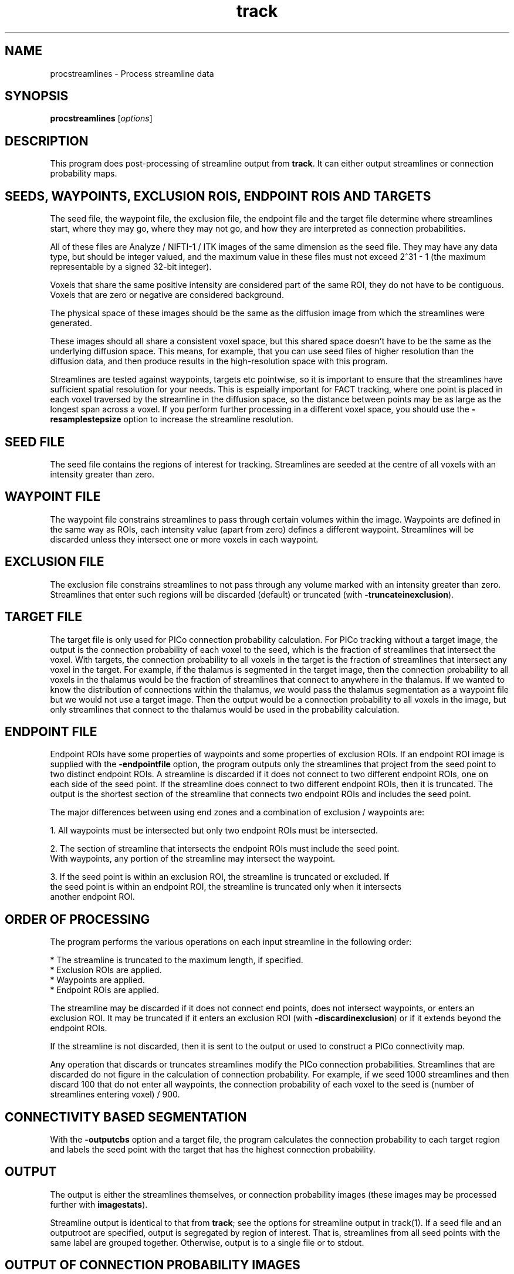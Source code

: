 .\" $Id$

.TH track 1

.SH NAME
procstreamlines \- Process streamline data

.SH SYNOPSIS
.B procstreamlines 
[\fIoptions\fR]

.SH DESCRIPTION

This program does post-processing of streamline output from \fBtrack\fR. It can either
output streamlines or connection probability maps.

.SH SEEDS, WAYPOINTS, EXCLUSION ROIS, ENDPOINT ROIS AND TARGETS

The seed file, the waypoint file, the exclusion file, the endpoint file and the target
file determine where streamlines start, where they may go, where they may not go, and how
they are interpreted as connection probabilities.

All of these files are Analyze / NIFTI-1 / ITK images of the same dimension as the seed
file. They may have any data type, but should be integer valued, and the maximum value in
these files must not exceed 2^31 - 1 (the maximum representable by a signed 32-bit
integer).

Voxels that share the same positive intensity are considered part of the same ROI, they
do not have to be contiguous. Voxels that are zero or negative are considered background.

The physical space of these images should be the same as the diffusion image from which
the streamlines were generated.

These images should all share a consistent voxel space, but this shared space doesn't
have to be the same as the underlying diffusion space. This means, for example, that you
can use seed files of higher resolution than the diffusion data, and then produce results
in the high-resolution space with this program.

Streamlines are tested against waypoints, targets etc pointwise, so it is important to
ensure that the streamlines have sufficient spatial resolution for your needs. This is
espeially important for FACT tracking, where one point is placed in each voxel traversed
by the streamline in the diffusion space, so the distance between points may be as large
as the longest span across a voxel. If you perform further processing in a different
voxel space, you should use the \fB-resamplestepsize\fR option to increase the streamline
resolution.

.SH SEED FILE

The seed file contains the regions of interest for tracking. Streamlines are seeded at
the centre of all voxels with an intensity greater than zero.

.SH WAYPOINT FILE

The waypoint file constrains streamlines to pass through certain volumes within the
image. Waypoints are defined in the same way as ROIs, each intensity value (apart from
zero) defines a different waypoint. Streamlines will be discarded unless they intersect
one or more voxels in each waypoint.

.SH EXCLUSION FILE

The exclusion file constrains streamlines to not pass through any volume marked with an
intensity greater than zero. Streamlines that enter such regions will be discarded
(default) or truncated (with \fB-truncateinexclusion\fR).

.SH TARGET FILE

The target file is only used for PICo connection probability calculation. For PICo
tracking without a target image, the output is the connection probability of each voxel
to the seed, which is the fraction of streamlines that intersect the voxel. With targets,
the connection probability to all voxels in the target is the fraction of streamlines
that intersect any voxel in the target. For example, if the thalamus is segmented in the
target image, then the connection probability to all voxels in the thalamus would be the
fraction of streamlines that connect to anywhere in the thalamus. If we wanted to know
the distribution of connections within the thalamus, we would pass the thalamus
segmentation as a waypoint file but we would not use a target image. Then the output
would be a connection probability to all voxels in the image, but only streamlines that
connect to the thalamus would be used in the probability calculation.

.SH ENDPOINT FILE

Endpoint ROIs have some properties of waypoints and some properties of exclusion ROIs. If
an endpoint ROI image is supplied with the \fB-endpointfile\fR option, the program
outputs only the streamlines that project from the seed point to two distinct endpoint
ROIs. A streamline is discarded if it does not connect to two different endpoint ROIs,
one on each side of the seed point. If the streamline does connect to two different
endpoint ROIs, then it is truncated. The output is the shortest section of the streamline
that connects two endpoint ROIs and includes the seed point.

The major differences between using end zones and a combination of exclusion / waypoints
are:

  1. All waypoints must be intersected but only two endpoint ROIs must be intersected. 

  2. The section of streamline that intersects the endpoint ROIs must include the seed point. 
     With waypoints, any portion of the streamline may intersect the waypoint. 

  3. If the seed point is within an exclusion ROI, the streamline is truncated or excluded. If
     the seed point is within an endpoint ROI, the streamline is truncated only when it intersects
     another endpoint ROI.

.SH ORDER OF PROCESSING

The program performs the various operations on each input streamline in the following
order:

 * The streamline is truncated to the maximum length, if specified.
 * Exclusion ROIs are applied.
 * Waypoints are applied.
 * Endpoint ROIs are applied.

The streamline may be discarded if it does not connect end points, does not intersect
waypoints, or enters an exclusion ROI. It may be truncated if it enters an exclusion ROI
(with \fB-discardinexclusion\fR) or if it extends beyond the endpoint ROIs.

If the streamline is not discarded, then it is sent to the output or used to construct a
PICo connectivity map.

Any operation that discards or truncates streamlines modify the PICo connection
probabilities. Streamlines that are discarded do not figure in the calculation of
connection probability. For example, if we seed 1000 streamlines and then discard 100
that do not enter all waypoints, the connection probability of each voxel to the seed is
(number of streamlines entering voxel) / 900.

.SH CONNECTIVITY BASED SEGMENTATION

With the \fB\-outputcbs\fR option and a target file, the program calculates the
connection probability to each target region and labels the seed point with the target
that has the highest connection probability.

.SH OUTPUT

The output is either the streamlines themselves, or connection probability images (these
images may be processed further with \fBimagestats\fR).

Streamline output is identical to that from \fBtrack\fR; see the options for streamline
output in track(1). If a seed file and an outputroot are specified, output is segregated
by region of interest. That is, streamlines from all seed points with the same label are
grouped together. Otherwise, output is to a single file or to stdout.

.SH OUTPUT OF CONNECTION PROBABILITY IMAGES

With the option \fB\-outputcp\fR or \fB\-outputsc\fR and without target regions, the
output is (using bash syntax):

   ${outputRoot}${region}_${seed point}_${pd}.{ext}

Where the region is the numerical index of the ROI in the seed file, the seed points are
numbered from 1 in the order in which they are processed by \fBtrack\fR, and the pd is
the principal direction that the streamlines follow at the seed point. If there are P
principal directions at each seed point, then a separate image is generated for pd 1
through P.

If \fB\-outputsc\fR is specified, then the output contains raw streamline counts, ie the
number of streamlines that enter each voxel. If \fB\-outputcp\fR is specified, the
streamline counts are normalized by the total number of streamlines. The data type of the
images is 32-bit int.

.SH OUTPUT OF TARGET CONNECTION PROBABILITY IMAGES

With a target image, output is

   ${outputRoot}_${region}_${seed point}_${pd}_0.{ext}

Either \fB\-outputcp\fR or \fB\-outputsc\fR may be specified with the target file. The
default is \fB\-outputsc\fR, which means results are not normalized by the total number
of streamlines used to compose the image (which may vary from seed to seed due to
filtering by waypoints etc).

.SH OUTPUT OF CONNECTIVITY BASED SEGMENTATION

There is one output per seed ROI, rather than one per seed. Each seed point is labeled
according to the target most likely to connect to the seed. If any seed point contains
multiple principal directions, then one set of output is generated for each principal
direction.

The image

   ${outputRoot}_labels_${region}_${pd}.{ext}

With the \fB\-outputcp\fR option, the program also outputs

   ${outputRoot}_labelcp_${region}_${pd}.{ext}

which contains the seed region labelled with the connection probabilities to the target
region that the seed point is labelled with in the labels image. If \fB\-outputcp\fR is
not specified, or \fB\-outputsc\fR is specified, then the program outputs

   ${outputRoot}_labelsc_${region}_${pd}.{ext}

.SH OUTPUT OF ANATOMICAL CONNECTIVITY MAPS

The \fB-outputacm\fR option may be used to create an "anatomical connectivity map" (ACM)
(Embleton et al, Proc ISMRM 2007, 1548). To build an ACM, seed tractography at every
voxel in brain gray / white matter, then run \fBprocstreamlines\fR with this option.

The \fB-outputacm\fR option may be used with any ROI. It combines all streamlines in the
input into a single connection probability image. The output is an image where each voxel
contains the number of streamlines that enter the voxel. If \fB-outputcp\fR is also
specified, the values are divided by the total number of streamlines in the input. This
output format is similar to that produced by FSL's probtrack.

Because the ACM combines all streamlines into a single image, it is not necessary to
specify the seed points or the number of iterations, and it is fine to process the input
streamlines multiple times by calling \fBprocstreamlines\fR with different options.

If a target file is specified, the ACM is constructed as a target probability image,
similar to the seed-based version, except that all streamines in the input are combined
into a single image.

.SH EXAMPLES

Track all fibres from an ROI drawn by hand on the mid-sagittal plane. The ROI contains
corpus callosum fibres at the mid-sagittal plane.

  track -inputmodel pico -outputroot cc_ -seedfile ccROI.nii.gz -iterations 5000 -interpolate < brain.bingham.Bdouble

This produces the output

  cc_1.Bfloat

We can then process these images to produce connection probability images for each seed
point:

  procstreamlines -outputroot cc_cp_ -seedfile ccROI.mii.gz -iterations 5000 -outputcp < cc_1.Bfloat

This produces connection probability maps for each seed point.

Streamline-to-streamline processing requires the fewest options.

procstreamlines -waypointfile waypoints -outputroot cc_waypoints_ < cc_1.Bfloat

.SH PROCESSING MULTIPLE ROIS

By default, \fBprocstreamlines\fR expects all ROIs in the seed file to be processed at
once. Individual regions may be processed by specifying the \fB\-regionindex\fR option.
For example:

As in the example in track(1), let subA2ROI.img contain two ROIs, the first defined by
voxels with intensity 1, the second by voxels with intensity 2.

track -inputmodel dt -seedfile subA2ROI -outputroot A_oneDT_ < A.picopdfs.Bdouble

We can process both ROIs together:

cat A_oneDT_1.Bfloat A_oneDT_2.Bfloat | procstreamlines -outputroot A_twoROI_
-outputtracts -waypointfile subA2ROI

or separately:

cat A_oneDT_1.Bfloat | procstreamlines -outputroot A_twoROI_ -outputtracts -waypointfile
subA2ROI -regionindex 1

cat A_oneDT_2.Bfloat | procstreamlines -outputroot A_twoROI_ -outputtracts -waypointfile
subA2ROI -regionindex 2

.SH OPTIONS

The following list details the options pertaining to the input data, the tractography
parameters, the output, and the PICo parameters.

.SH DATA OPTIONS

.TP
.B \-inputmodel\fR <\fImodel\fR>
One of the following:

  \fIraw\fR - raw streamline data (default).
  \fIvoxels\fR - voxel lists.

.TP
.B \-datadims\fR <\fIx\fR> <\fIy\fR> <\fIz\fR>
The x, y, and z dimension of the data, in voxels. Not required if a seed, exclusion,
waypoint or target file is given.

.TP
.B \-voxeldims\fR <\fIx\fR> <\fIy\fR> <\fIz\fR>
The x, y, and z dimension of each voxel, in millimetres. Not required if a seed,
exclusion, waypoint or target file is given.

.TP
.B \-mintractpoints\fR <\fIminpoints\fR>

Streamlines that consist of fewer than \fIminpoints\fR will be discarded.

.TP
.B \-mintractlength\fR <\fIminlength\fR>

Streamlines are discarded if their length is less than \fIminlength\fR mm.

.TP
.B \-maxtractpoints\fR <\fImaxpoints\fR>

Streamlines that consist of more than \fImaxpoints\fR will be truncated to \fImaxpoint\fR
in length. Specifying this option will automatically disable resampling of tracts.

.TP
.B \-maxtractlength\fR <\fImaxlength\fR>

Streamlines longer than \fImaxlength\fR mm will be truncated. This calculation is done
before resampling, so the truncation is accurate to the original resolution of the tract.

.SH SEED OPTIONS

.TP
.B \-seedfile\fR <\fIfile.[hdr | nii | mha | mhd]\fR>
Image containing seed points. If an output root is specified, the output  is grouped
according to the intensity of the seed in this image.

.TP
.B \-regionindex \fR <\fIindex\fR>
Process the specified region in the seed file. This index refers to a particular label
intensity in the seed file.

.SH OTHER OPTIONS

.TP
.B \-iterations
Number of streamlines generated for each seed. Not required when outputting streamlines,
but needed to create PICo images. The default is 1 if the output is streamlines, and 5000
if the output is connection probability images.

.TP
.B \-targetfile\fR <\fIfile\fR>
Image containing target volumes. Targets are defined as regions of the image with the
same intensity. If this option is given, the PICo maps will only localise connection
probability to the volumes bounded by the targets. The connection probability to a target
from a seed is the fraction of streamlines that pass anywhere within the target volume.

.TP
.B \-allowmultitargets\fR
Allows streamlines to connect to multiple target volumes. By default, the program only
counts the first entry to a target volume.

.TP
.B \-waypointfile\fR <\fIfile.[hdr | nii | mha | mhd]\fR>
Image containing waypoints. Waypoints are defined as regions of the image with the same
intensity, where 0 is background and any value > 0 is a waypoint. Streamlines are
discarded if they do not pass through at least one voxel of each waypoint volume.

.TP
.B \-truncateloops\fR
This option allows streamlines to enter a waypoint exactly once. After the streamline
leaves the waypoint, it is truncated upon a second entry to the waypoint. For the
purposes of this operation, the streamline is divided into two segments at the seed
point. Each segment is allowed to enter each waypoint once and the segment is truncated
at a second entry.

.TP
.B \-discardloops\fR
This option allows streamlines to enter a waypoint exactly once. After the streamline
leaves the waypoint, the entire streamline is discarded upon a second entry to the
waypoint. For the purposes of this operation, the streamline is divided into two segments
at the seed point. Each segment is allowed to enter each waypoint once and the entire
streamline is discarded if either segment enters a waypoint twice.

.TP
.B \-exclusionfile\fR <\fIfile.[hdr | nii | mha | mhd]\fR>
Image containing exclusion ROIs. By default, exclusion ROIs are  treated as
anti-waypoints - streamlines that enter any exclusion ROI are discarded. if the
\fB-truncateinexclusion\fR option is given, streamlines are truncated upon entry to an
exclusion ROI, but not discarded.

.TP
.B \-truncateinexclusion\fR
Retain segments of a streamline before entry to an exclusion ROI. If this is not
specified, streamlines that enter an exclusion ROI are discarded.

.TP
.B \-endpointfile\fR <\fIfile.[hdr | nii | mha | mhd]\fR>
Image containing endpoint ROIs. Endpoint ROIs are defined as regions of the image with
the same intensity, where 0 is background and any value > 0 is an endpoint ROI.
Streamlines are discarded if they do not connect two different endpoint ROIs.

.TP
.B \-resamplestepsize\fR <\fIsize\fR>
Each point on a streamline is tested for entry into target, exclusion or waypoint
volumes. If the length between points on a tract is not much smaller than the voxel
length, then streamlines may pass through part of a voxel without being counted. If this
option is not present, no resampling is done by default.

.SH OUTPUT OPTIONS

.TP
.B \-gzip
Compress output using the gzip algorithm.

.TP
.B \-outputtracts\fR 

Output streamlines in raw binary format.

.TP
.B \-outputcp\fR
Output the connection probability map for each seed. If targets are specified, then the
image values in each target voxel are the fraction of streamlines that connect to that
target. Without targets, the image is the fraction of streamlines that connect to each
voxel.

.TP
.B \-outputsc\fR
Output the connection probability map for each seed. The output is the same as with
\fB-outputcp\fR except that the values are not normalized, so the image contains the raw
streamline counts.

.TP
.B \-outputacm\fR
Combine all tracts in the input into a single connection probability map.  Outputs a
single image where each voxel contains the number of streamlines that enter the voxel. If
\fB-outputcp\fR is also specified, the values are divided by the total number of
streamlines in the input.

.TP
.B \-outputcbs \fR
Perform connectivity based segmentation. This option produces outputs. The first is

 an image where each seed point in the ROI is labelled with the value of the target 
to which the seed is most likely to connect. The second is an image where each seed 
point is labelled with the streamline count (default) or connection probability (if
\fB-outputcp\fR is also specified) to the labelled target. A target file is required for
this option.

.TP
.B \-outputroot\fR <\fIstring\fR>
Prepended onto all output file names. If the output is streamlines, then using this 
option tells the program to separate streamlines by ROI. See track(1).

.TP
.B \-outputdatatype\fR <\fItype\fR>
Sets the data type of images (default float). Tracts are always output as float.
Acceptable values vary by image format, but you should be safe with "short", "float",
"int", "double".

.SH "AUTHORS"
Philip Cook <camino@cs.ucl.ac.uk>

.SH "SEE ALSO"
track(1), imagestats(1), vtkstreamlines(1)

.SH BUGS

Although input and output of tracts is done in physical space, tracts are converted
internally into voxel space for processing. This can introduce small deltas in the tract
geometry. These precision errors are small but they might upset algorithms that look for
exact pointwise correspondences.


Note that you cannot filter streamlines and output to the same file with a command like

  cat streamlines.Bfloat | procstreamlines [args] > streamlines.Bfloat

If you do this, the streamlines file will be lost.

